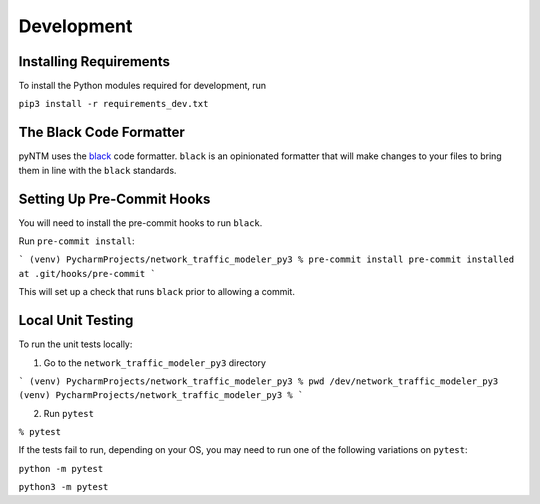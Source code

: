 Development
===========

Installing Requirements
***********************

To install the Python modules required for development, run

``pip3 install -r requirements_dev.txt``


The Black Code Formatter
************************

pyNTM uses the `black <https://pypi.org/project/black/>`_ code formatter. ``black`` is an opinionated formatter that
will make changes to your files to bring them in line with the ``black`` standards.


Setting Up Pre-Commit Hooks
***************************

You will need to install the pre-commit hooks to run ``black``.

Run ``pre-commit install``:

```
(venv) PycharmProjects/network_traffic_modeler_py3 % pre-commit install
pre-commit installed at .git/hooks/pre-commit
```

This will set up a check that runs ``black`` prior to allowing a commit.

Local Unit Testing
******************

To run the unit tests locally:

1. Go to the ``network_traffic_modeler_py3`` directory

```
(venv) PycharmProjects/network_traffic_modeler_py3 % pwd
/dev/network_traffic_modeler_py3
(venv) PycharmProjects/network_traffic_modeler_py3 %
```

2. Run ``pytest``

``% pytest``

If the tests fail to run, depending on your OS, you may need to run one of the following variations on ``pytest``:

``python -m pytest``

``python3 -m pytest``





